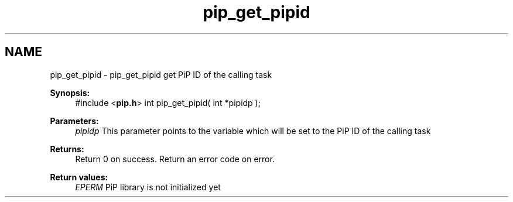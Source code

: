.TH "pip_get_pipid" 3 "Wed Jul 1 2020" "PiP - Process-in-Process" \" -*- nroff -*-
.ad l
.nh
.SH NAME
pip_get_pipid \- pip_get_pipid 
get PiP ID of the calling task
.PP
\fBSynopsis:\fP
.RS 4
#include <\fBpip\&.h\fP> int pip_get_pipid( int *pipidp );
.RE
.PP
\fBParameters:\fP
.RS 4
\fIpipidp\fP This parameter points to the variable which will be set to the PiP ID of the calling task
.RE
.PP
\fBReturns:\fP
.RS 4
Return 0 on success\&. Return an error code on error\&. 
.RE
.PP
\fBReturn values:\fP
.RS 4
\fIEPERM\fP PiP library is not initialized yet 
.RE
.PP

